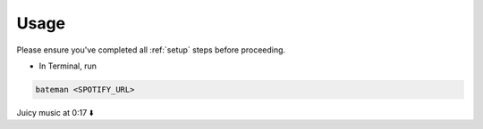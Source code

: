 .. _usage:

Usage
=====

Please ensure you've completed all :ref:`setup` steps before proceeding.

- In Terminal, run\

.. code-block:: bash

    bateman <SPOTIFY_URL>

Juicy music at 0:17 ⬇️

.. video:: ../../images/bateman.mp4
    :alt: batemanRecords
    :autoplay:
    :width: 800
